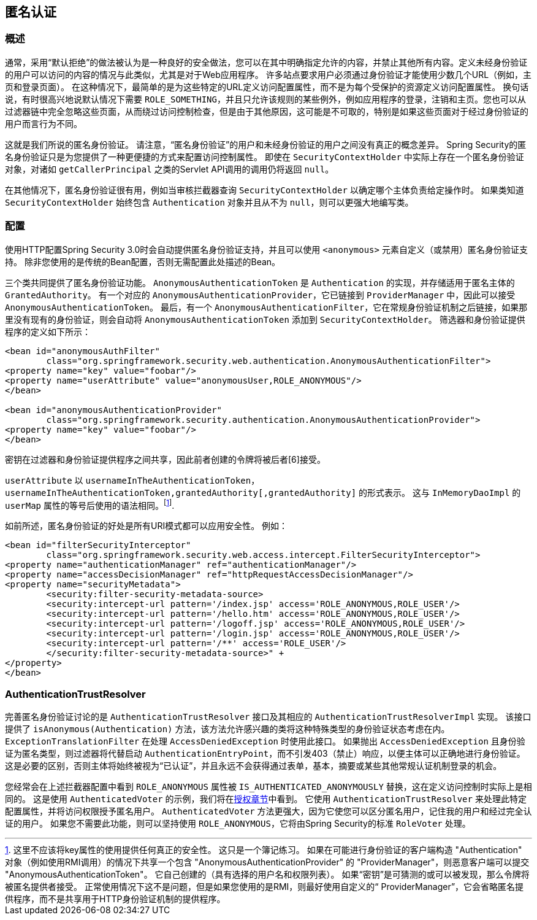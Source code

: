 [[anonymous]]
== 匿名认证


[[anonymous-overview]]
=== 概述
通常，采用“默认拒绝”的做法被认为是一种良好的安全做法，您可以在其中明确指定允许的内容，并禁止其他所有内容。定义未经身份验证的用户可以访问的内容的情况与此类似，尤其是对于Web应用程序。 许多站点要求用户必须通过身份验证才能使用少数几个URL（例如，主页和登录页面）。 在这种情况下，最简单的是为这些特定的URL定义访问配置属性，而不是为每个受保护的资源定义访问配置属性。
换句话说，有时很高兴地说默认情况下需要 `ROLE_SOMETHING`，并且只允许该规则的某些例外，例如应用程序的登录，注销和主页。您也可以从过滤器链中完全忽略这些页面，从而绕过访问控制检查，但是由于其他原因，这可能是不可取的，特别是如果这些页面对于经过身份验证的用户而言行为不同。

这就是我们所说的匿名身份验证。 请注意，“匿名身份验证”的用户和未经身份验证的用户之间没有真正的概念差异。 Spring Security的匿名身份验证只是为您提供了一种更便捷的方式来配置访问控制属性。
即使在 `SecurityContextHolder` 中实际上存在一个匿名身份验证对象，对诸如 `getCallerPrincipal` 之类的Servlet API调用的调用仍将返回 `null`。

在其他情况下，匿名身份验证很有用，例如当审核拦截器查询 `SecurityContextHolder` 以确定哪个主体负责给定操作时。 如果类知道 `SecurityContextHolder` 始终包含 `Authentication` 对象并且从不为 `null`，则可以更强大地编写类。

[[anonymous-config]]
=== 配置
使用HTTP配置Spring Security 3.0时会自动提供匿名身份验证支持，并且可以使用 `<anonymous>` 元素自定义（或禁用）匿名身份验证支持。 除非您使用的是传统的Bean配置，否则无需配置此处描述的Bean。

三个类共同提供了匿名身份验证功能。
`AnonymousAuthenticationToken` 是 `Authentication` 的实现，并存储适用于匿名主体的 `GrantedAuthority`。 有一个对应的 `AnonymousAuthenticationProvider`，它已链接到 `ProviderManager` 中，因此可以接受 `AnonymousAuthenticationToken`。
最后，有一个 `AnonymousAuthenticationFilter`，它在常规身份验证机制之后链接，如果那里没有现有的身份验证，则会自动将 `AnonymousAuthenticationToken` 添加到 `SecurityContextHolder`。 筛选器和身份验证提供程序的定义如下所示：


[source,xml]
----

<bean id="anonymousAuthFilter"
	class="org.springframework.security.web.authentication.AnonymousAuthenticationFilter">
<property name="key" value="foobar"/>
<property name="userAttribute" value="anonymousUser,ROLE_ANONYMOUS"/>
</bean>

<bean id="anonymousAuthenticationProvider"
	class="org.springframework.security.authentication.AnonymousAuthenticationProvider">
<property name="key" value="foobar"/>
</bean>
----


密钥在过滤器和身份验证提供程序之间共享，因此前者创建的令牌将被后者[6]接受。

`userAttribute` 以 `usernameInTheAuthenticationToken`， `usernameInTheAuthenticationToken,grantedAuthority[,grantedAuthority]` 的形式表示。 这与 `InMemoryDaoImpl` 的 `userMap` 属性的等号后使用的语法相同。footnote:[
这里不应该将key属性的使用提供任何真正的安全性。
这只是一个簿记练习。
如果在可能进行身份验证的客户端构造 "Authentication" 对象（例如使用RMI调用）的情况下共享一个包含 "AnonymousAuthenticationProvider" 的 "ProviderManager"，则恶意客户端可以提交 "AnonymousAuthenticationToken"。 它自己创建的（具有选择的用户名和权限列表）。
如果“密钥”是可猜测的或可以被发现，那么令牌将被匿名提供者接受。
正常使用情况下这不是问题，但是如果您使用的是RMI，则最好使用自定义的“ ProviderManager”，它会省略匿名提供程序，而不是共享用于HTTP身份验证机制的提供程序。].

如前所述，匿名身份验证的好处是所有URI模式都可以应用安全性。
例如：



[source,xml]
----

<bean id="filterSecurityInterceptor"
	class="org.springframework.security.web.access.intercept.FilterSecurityInterceptor">
<property name="authenticationManager" ref="authenticationManager"/>
<property name="accessDecisionManager" ref="httpRequestAccessDecisionManager"/>
<property name="securityMetadata">
	<security:filter-security-metadata-source>
	<security:intercept-url pattern='/index.jsp' access='ROLE_ANONYMOUS,ROLE_USER'/>
	<security:intercept-url pattern='/hello.htm' access='ROLE_ANONYMOUS,ROLE_USER'/>
	<security:intercept-url pattern='/logoff.jsp' access='ROLE_ANONYMOUS,ROLE_USER'/>
	<security:intercept-url pattern='/login.jsp' access='ROLE_ANONYMOUS,ROLE_USER'/>
	<security:intercept-url pattern='/**' access='ROLE_USER'/>
	</security:filter-security-metadata-source>" +
</property>
</bean>
----




[[anonymous-auth-trust-resolver]]
=== AuthenticationTrustResolver
完善匿名身份验证讨论的是 `AuthenticationTrustResolver` 接口及其相应的 `AuthenticationTrustResolverImpl` 实现。 该接口提供了 `isAnonymous(Authentication)` 方法，该方法允许感兴趣的类将这种特殊类型的身份验证状态考虑在内。 `ExceptionTranslationFilter` 在处理 `AccessDeniedException` 时使用此接口。 如果抛出 `AccessDeniedException` 且身份验证为匿名类型，则过滤器将代替启动 `AuthenticationEntryPoint`，而不引发403（禁止）响应，以便主体可以正确地进行身份验证。
这是必要的区别，否则主体将始终被视为“已认证”，并且永远不会获得通过表单，基本，摘要或某些其他常规认证机制登录的机会。

您经常会在上述拦截器配置中看到 `ROLE_ANONYMOUS` 属性被 `IS_AUTHENTICATED_ANONYMOUSLY` 替换，这在定义访问控制时实际上是相同的。 这是使用 `AuthenticatedVoter` 的示例，我们将在<<authz-authenticated-voter,授权章节>>中看到。 它使用 `AuthenticationTrustResolver` 来处理此特定配置属性，并将访问权限授予匿名用户。
`AuthenticatedVoter` 方法更强大，因为它使您可以区分匿名用户，记住我的用户和经过完全认证的用户。 如果您不需要此功能，则可以坚持使用 `ROLE_ANONYMOUS`，它将由Spring Security的标准 `RoleVoter` 处理。